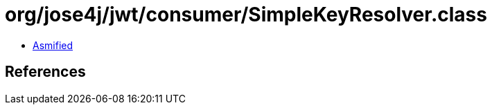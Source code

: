 = org/jose4j/jwt/consumer/SimpleKeyResolver.class

 - link:SimpleKeyResolver-asmified.java[Asmified]

== References

